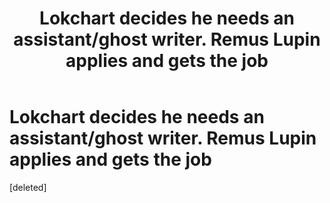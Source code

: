 #+TITLE: Lokchart decides he needs an assistant/ghost writer. Remus Lupin applies and gets the job

* Lokchart decides he needs an assistant/ghost writer. Remus Lupin applies and gets the job
:PROPERTIES:
:Score: 0
:DateUnix: 1582299622.0
:DateShort: 2020-Feb-21
:FlairText: Prompt
:END:
[deleted]

